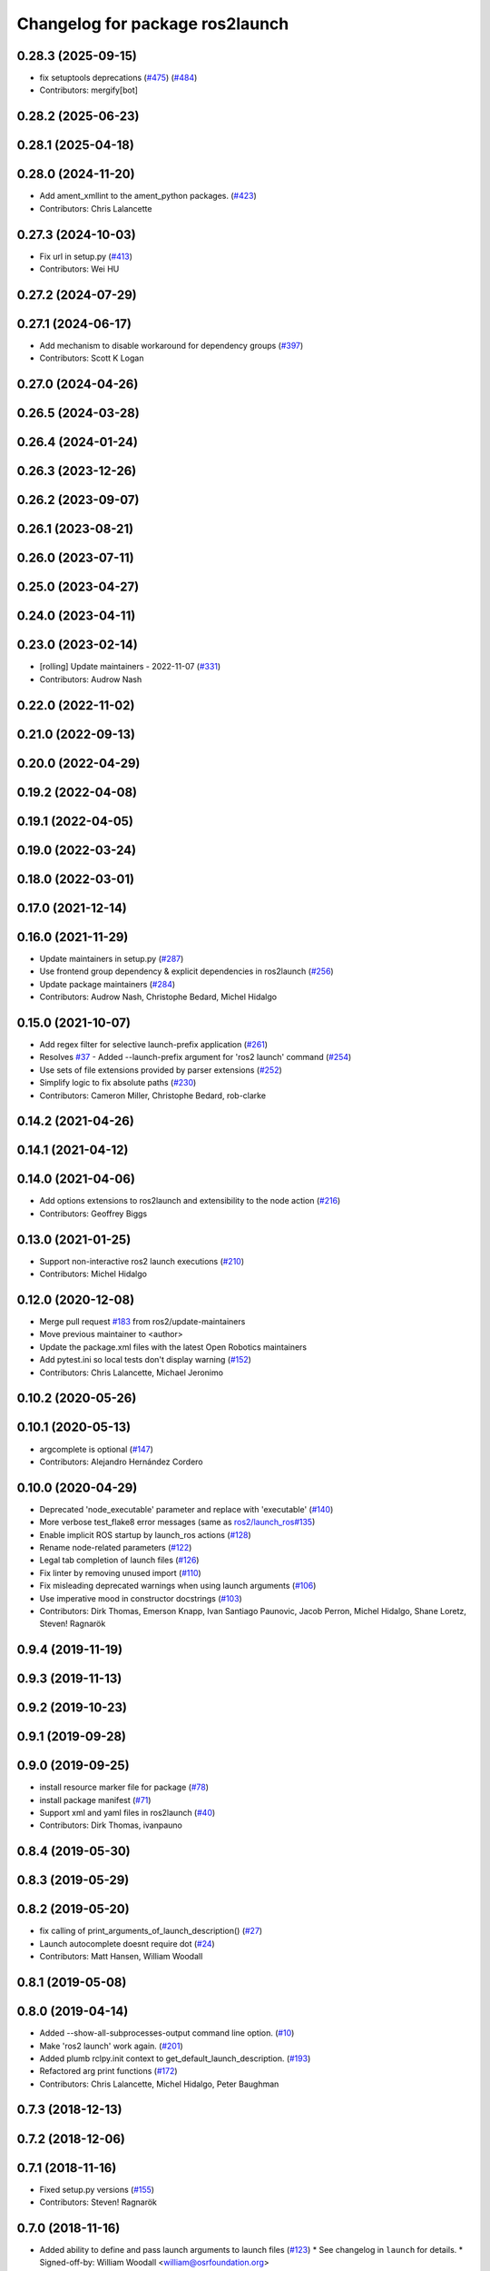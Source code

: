 ^^^^^^^^^^^^^^^^^^^^^^^^^^^^^^^^
Changelog for package ros2launch
^^^^^^^^^^^^^^^^^^^^^^^^^^^^^^^^

0.28.3 (2025-09-15)
-------------------
* fix setuptools deprecations (`#475 <https://github.com/ros2/launch_ros/issues/475>`_) (`#484 <https://github.com/ros2/launch_ros/issues/484>`_)
* Contributors: mergify[bot]

0.28.2 (2025-06-23)
-------------------

0.28.1 (2025-04-18)
-------------------

0.28.0 (2024-11-20)
-------------------
* Add ament_xmllint to the ament_python packages. (`#423 <https://github.com/ros2/launch_ros/issues/423>`_)
* Contributors: Chris Lalancette

0.27.3 (2024-10-03)
-------------------
* Fix url in setup.py (`#413 <https://github.com/ros2/launch_ros/issues/413>`_)
* Contributors: Wei HU

0.27.2 (2024-07-29)
-------------------

0.27.1 (2024-06-17)
-------------------
* Add mechanism to disable workaround for dependency groups (`#397 <https://github.com/ros2/launch_ros/issues/397>`_)
* Contributors: Scott K Logan

0.27.0 (2024-04-26)
-------------------

0.26.5 (2024-03-28)
-------------------

0.26.4 (2024-01-24)
-------------------

0.26.3 (2023-12-26)
-------------------

0.26.2 (2023-09-07)
-------------------

0.26.1 (2023-08-21)
-------------------

0.26.0 (2023-07-11)
-------------------

0.25.0 (2023-04-27)
-------------------

0.24.0 (2023-04-11)
-------------------

0.23.0 (2023-02-14)
-------------------
* [rolling] Update maintainers - 2022-11-07 (`#331 <https://github.com/ros2/launch_ros/issues/331>`_)
* Contributors: Audrow Nash

0.22.0 (2022-11-02)
-------------------

0.21.0 (2022-09-13)
-------------------

0.20.0 (2022-04-29)
-------------------

0.19.2 (2022-04-08)
-------------------

0.19.1 (2022-04-05)
-------------------

0.19.0 (2022-03-24)
-------------------

0.18.0 (2022-03-01)
-------------------

0.17.0 (2021-12-14)
-------------------

0.16.0 (2021-11-29)
-------------------
* Update maintainers in setup.py (`#287 <https://github.com/ros2/launch_ros/issues/287>`_)
* Use frontend group dependency & explicit dependencies in ros2launch (`#256 <https://github.com/ros2/launch_ros/issues/256>`_)
* Update package maintainers (`#284 <https://github.com/ros2/launch_ros/issues/284>`_)
* Contributors: Audrow Nash, Christophe Bedard, Michel Hidalgo

0.15.0 (2021-10-07)
-------------------
* Add regex filter for selective launch-prefix application (`#261 <https://github.com/ros2/launch_ros/issues/261>`_)
* Resolves `#37 <https://github.com/ros2/launch_ros/issues/37>`_ - Added --launch-prefix argument for 'ros2 launch' command (`#254 <https://github.com/ros2/launch_ros/issues/254>`_)
* Use sets of file extensions provided by parser extensions (`#252 <https://github.com/ros2/launch_ros/issues/252>`_)
* Simplify logic to fix absolute paths (`#230 <https://github.com/ros2/launch_ros/issues/230>`_)
* Contributors: Cameron Miller, Christophe Bedard, rob-clarke

0.14.2 (2021-04-26)
-------------------

0.14.1 (2021-04-12)
-------------------

0.14.0 (2021-04-06)
-------------------
* Add options extensions to ros2launch and extensibility to the node action (`#216 <https://github.com/ros2/launch_ros/issues/216>`_)
* Contributors: Geoffrey Biggs

0.13.0 (2021-01-25)
-------------------
* Support non-interactive ros2 launch executions (`#210 <https://github.com/ros2/launch_ros/issues/210>`_)
* Contributors: Michel Hidalgo

0.12.0 (2020-12-08)
-------------------
* Merge pull request `#183 <https://github.com/ros2/launch_ros/issues/183>`_ from ros2/update-maintainers
* Move previous maintainer to <author>
* Update the package.xml files with the latest Open Robotics maintainers
* Add pytest.ini so local tests don't display warning (`#152 <https://github.com/ros2/launch_ros/issues/152>`_)
* Contributors: Chris Lalancette, Michael Jeronimo

0.10.2 (2020-05-26)
-------------------

0.10.1 (2020-05-13)
-------------------
* argcomplete is optional (`#147 <https://github.com/ros2/launch_ros/issues/147>`_)
* Contributors: Alejandro Hernández Cordero

0.10.0 (2020-04-29)
-------------------
* Deprecated 'node_executable' parameter and replace with 'executable' (`#140 <https://github.com/ros2/launch_ros/issues/140>`_)
* More verbose test_flake8 error messages (same as `ros2/launch_ros#135 <https://github.com/ros2/launch_ros/issues/135>`_)
* Enable implicit ROS startup by launch_ros actions  (`#128 <https://github.com/ros2/launch_ros/issues/128>`_)
* Rename node-related parameters (`#122 <https://github.com/ros2/launch_ros/issues/122>`_)
* Legal tab completion of launch files (`#126 <https://github.com/ros2/launch_ros/issues/126>`_)
* Fix linter by removing unused import (`#110 <https://github.com/ros2/launch_ros/issues/110>`_)
* Fix misleading deprecated warnings when using launch arguments (`#106 <https://github.com/ros2/launch_ros/issues/106>`_)
* Use imperative mood in constructor docstrings (`#103 <https://github.com/ros2/launch_ros/issues/103>`_)
* Contributors: Dirk Thomas, Emerson Knapp, Ivan Santiago Paunovic, Jacob Perron, Michel Hidalgo, Shane Loretz, Steven! Ragnarök

0.9.4 (2019-11-19)
------------------

0.9.3 (2019-11-13)
------------------

0.9.2 (2019-10-23)
------------------

0.9.1 (2019-09-28)
------------------

0.9.0 (2019-09-25)
------------------
* install resource marker file for package (`#78 <https://github.com/ros2/launch_ros/issues/78>`_)
* install package manifest (`#71 <https://github.com/ros2/launch_ros/issues/71>`_)
* Support xml and yaml files in ros2launch (`#40 <https://github.com/ros2/launch_ros/issues/40>`_)
* Contributors: Dirk Thomas, ivanpauno

0.8.4 (2019-05-30)
------------------

0.8.3 (2019-05-29)
------------------

0.8.2 (2019-05-20)
------------------
* fix calling of print_arguments_of_launch_description() (`#27 <https://github.com/ros2/launch_ros/issues/27>`_)
* Launch autocomplete doesnt require dot (`#24 <https://github.com/ros2/launch_ros/issues/24>`_)
* Contributors: Matt Hansen, William Woodall

0.8.1 (2019-05-08)
------------------

0.8.0 (2019-04-14)
------------------
* Added --show-all-subprocesses-output command line option. (`#10 <https://github.com/ros2/launch/issues/10>`_)
* Make 'ros2 launch' work again. (`#201 <https://github.com/ros2/launch/issues/201>`_)
* Added plumb rclpy.init context to get_default_launch_description. (`#193 <https://github.com/ros2/launch/issues/193>`_)
* Refactored arg print functions (`#172 <https://github.com/ros2/launch/issues/172>`_)
* Contributors: Chris Lalancette, Michel Hidalgo, Peter Baughman

0.7.3 (2018-12-13)
------------------

0.7.2 (2018-12-06)
------------------

0.7.1 (2018-11-16)
------------------
* Fixed setup.py versions (`#155 <https://github.com/ros2/launch/issues/155>`_)
* Contributors: Steven! Ragnarök

0.7.0 (2018-11-16)
------------------
* Added ability to define and pass launch arguments to launch files (`#123 <https://github.com/ros2/launch/issues/123>`_)
  * See changelog in ``launch`` for details.
  * Signed-off-by: William Woodall <william@osrfoundation.org>
* Contributors: William Woodall

0.6.0 (2018-08-20)
------------------
* add way to include other Python launch files (`launch #122 <https://github.com/ros2/launch/issues/122>`_)
  * Signed-off-by: William Woodall <william@osrfoundation.org>
* Contributors: William Woodall

0.5.2 (2018-07-17)
------------------

0.5.1 (2018-06-27)
------------------
* Improved error handling in the ``ros2 launch`` command line tool. (`#93 <https://github.com/ros2/launch/issues/93>`_)
* Contributors: William Woodall

0.5.0 (2018-06-19)
------------------
* First commit of the `ros2launch` package and the `ros2 launch` CLI tool (`#76 <https://github.com/ros2/launch/issues/76>`_)
* Contributors: William Woodall
